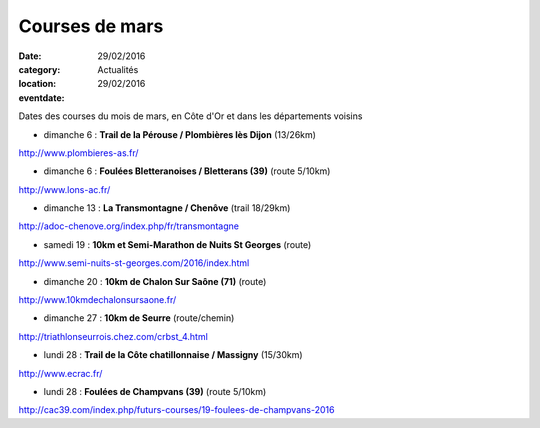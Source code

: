 Courses de mars
===============

:date: 29/02/2016
:category: Actualités
:location: 
:eventdate: 29/02/2016

Dates des courses du mois de mars, en Côte d'Or et dans les départements voisins

- dimanche 6 : **Trail de la Pérouse / Plombières lès Dijon** (13/26km)

http://www.plombieres-as.fr/

- dimanche 6 : **Foulées Bletteranoises / Bletterans (39)** (route 5/10km)

http://www.lons-ac.fr/

- dimanche 13 : **La Transmontagne / Chenôve** (trail 18/29km)

http://adoc-chenove.org/index.php/fr/transmontagne

- samedi 19 : **10km et Semi-Marathon de Nuits St Georges** (route)

http://www.semi-nuits-st-georges.com/2016/index.html

- dimanche 20 : **10km de Chalon Sur Saône (71)** (route)

http://www.10kmdechalonsursaone.fr/

- dimanche 27 : **10km de Seurre** (route/chemin)

http://triathlonseurrois.chez.com/crbst_4.html

- lundi 28 : **Trail de la Côte chatillonnaise / Massigny** (15/30km)

http://www.ecrac.fr/

- lundi 28 : **Foulées de Champvans (39)** (route 5/10km)

http://cac39.com/index.php/futurs-courses/19-foulees-de-champvans-2016
